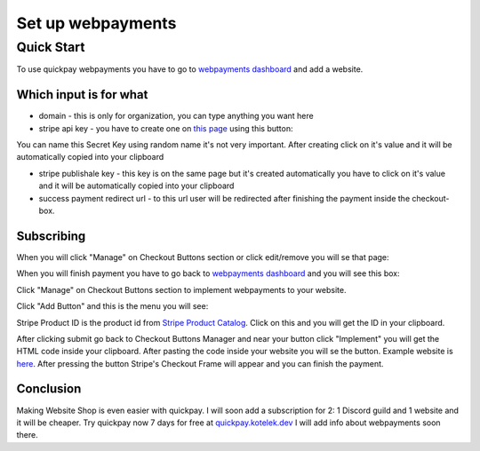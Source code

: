Set up webpayments
==================

===========
Quick Start
===========

To use quickpay webpayments you have to go to `webpayments dashboard <https://quickpay.kotelek.dev/dash/web>`_ and add a website.

.. image:: addwebsite.png

-----------------------
Which input is for what
-----------------------

* domain - this is only for organization, you can type anything you want here
* stripe api key - you have to create one on `this page <https://dashboard.stripe.com/apikeys>`_ using this button:
.. image:: createsecretkey.png
You can name this Secret Key using random name it's not very important. After creating click on it's value and it will be automatically copied into your clipboard

* stripe publishale key - this key is on the same page but it's created automatically you have to click on it's value and it will be automatically copied into your clipboard
* success payment redirect url - to this url user will be redirected after finishing the payment inside the checkout-box.

-----------
Subscribing
-----------

When you will click "Manage" on Checkout Buttons section or click edit/remove you will se that page:

.. image:: subscribe.png

When you will finish payment you have to go back to `webpayments dashboard <https://quickpay.kotelek.dev/dash/web>`_ and you will see this box:

.. image:: managewebpayments.png

Click "Manage" on Checkout Buttons section to implement webpayments to your website.

.. image:: managecheckoutbuttons.png

Click "Add Button" and this is the menu you will see:

.. image:: addbutton.png

Stripe Product ID is the product id from `Stripe Product Catalog <https://dashboard.stripe.com/products>`_. Click on this and you will get the ID in your clipboard.

.. image:: stripeproduct.png

After clicking submit go back to Checkout Buttons Manager and near your button click "Implement" you will get the HTML code inside your clipboard. After pasting the code inside your website you will se the button. Example website is `here <https://quickpay.kotelek.dev/webpay-example>`_. After pressing the button Stripe's Checkout Frame will appear and you can finish the payment.

----------
Conclusion
----------

Making Website Shop is even easier with quickpay. I will soon add a subscription for 2: 1 Discord guild and 1 website and it will be cheaper. Try quickpay now 7 days for free at `quickpay.kotelek.dev <https://quickpay.kotelek.dev/>`_ I will add info about webpayments soon there.
